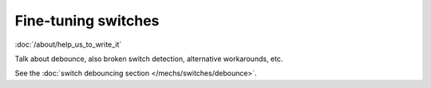 Fine-tuning switches
====================

:doc:`/about/help_us_to_write_it`

Talk about debounce, also broken switch detection, alternative workarounds, etc.

See the :doc:`switch debouncing section </mechs/switches/debounce>`.
